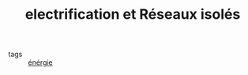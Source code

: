 :PROPERTIES:
:ID:       806ebbfe-0748-41f3-b3ca-bd881526bf95
:END:
#+TITLE: electrification et Réseaux isolés
- tags :: [[id:908aeea6-39e7-499f-812e-5e5b96a8000c][énérgie]]
